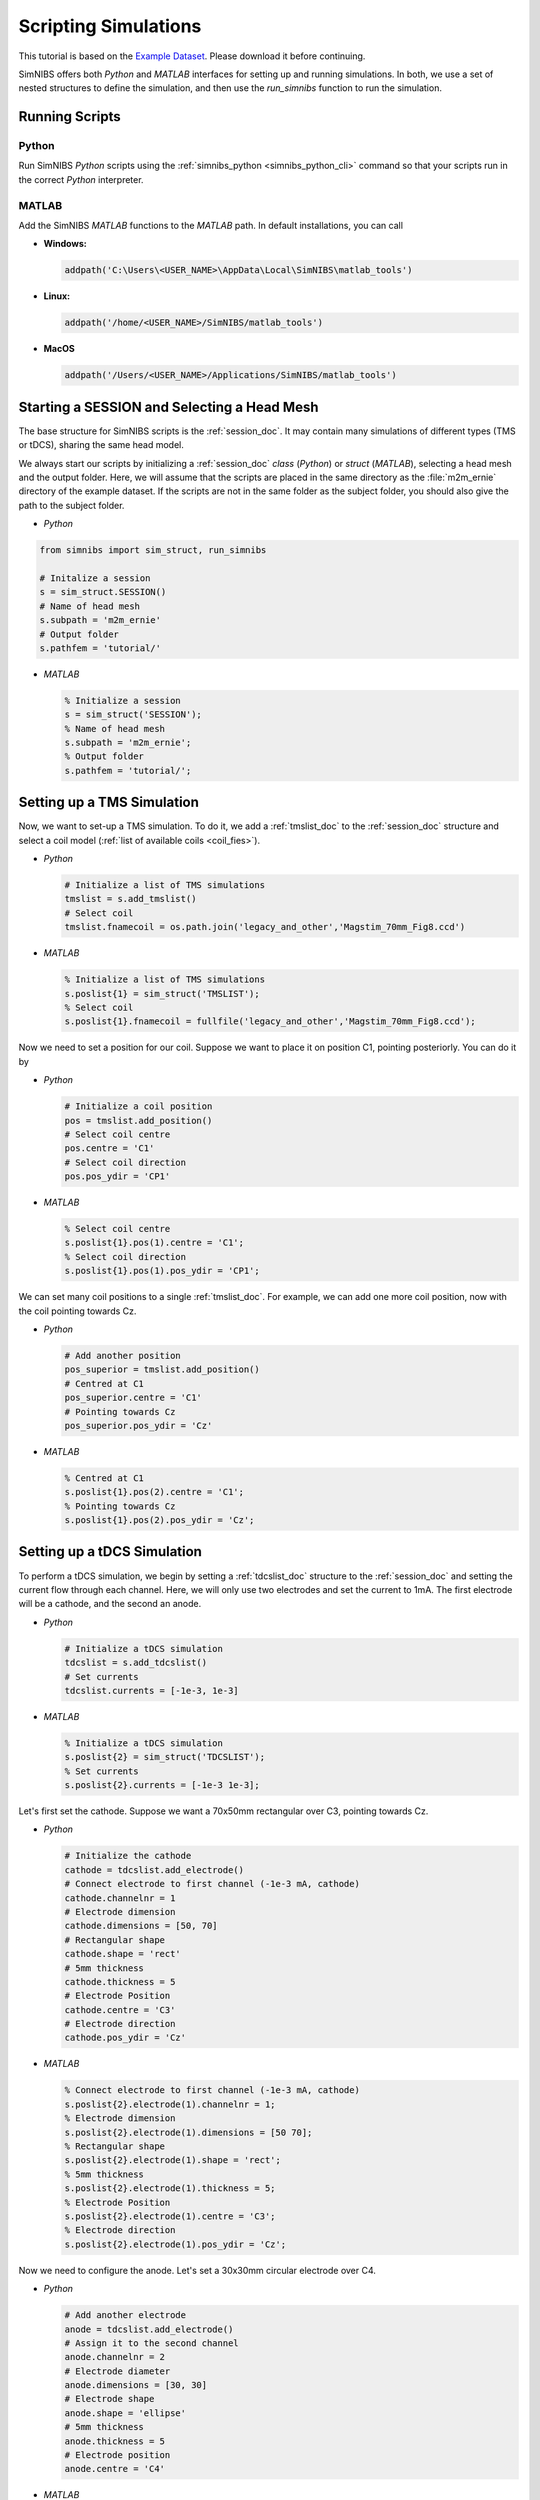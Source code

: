 .. _scripting_tutorial:

Scripting Simulations
======================

This tutorial is based on the `Example Dataset <https://github.com/simnibs/example-dataset/releases/latest/download/simnibs4_examples.zip>`_.
Please download it before continuing.

SimNIBS offers both *Python* and *MATLAB* interfaces for setting up and running simulations.
In both, we use a set of nested structures to define the simulation, and then use the *run_simnibs* function to run the simulation.

.. _run_scripts:

Running Scripts
-----------------

Python
''''''

Run SimNIBS *Python* scripts using the :ref:`simnibs_python <simnibs_python_cli>` command so that your scripts run in the correct *Python* interpreter.

MATLAB
''''''

Add the SimNIBS *MATLAB* functions to the *MATLAB* path. In default installations, you can call

* **Windows:**

  .. code-block:: matlab

    addpath('C:\Users\<USER_NAME>\AppData\Local\SimNIBS\matlab_tools')

\

* **Linux:**

  .. code-block:: matlab

    addpath('/home/<USER_NAME>/SimNIBS/matlab_tools')

\

* **MacOS**

  .. code-block:: matlab

    addpath('/Users/<USER_NAME>/Applications/SimNIBS/matlab_tools')

\


Starting a SESSION and Selecting a Head Mesh
---------------------------------------------

The base structure for SimNIBS scripts is the :ref:`session_doc`. It may contain many
simulations of different types (TMS or tDCS), sharing the same head model.

We always start our scripts by initializing a :ref:`session_doc` *class* (*Python*) or *struct* (*MATLAB*), selecting a head mesh and the output folder.
Here, we will assume that the scripts are placed in the same directory as the :file:`m2m_ernie` directory of the example dataset.
If the scripts are not in the same folder as the subject folder, you should also give the path to the subject folder.


* *Python*

.. code-block:: python

    from simnibs import sim_struct, run_simnibs

    # Initalize a session
    s = sim_struct.SESSION()
    # Name of head mesh
    s.subpath = 'm2m_ernie'
    # Output folder
    s.pathfem = 'tutorial/'

* *MATLAB*

  .. code-block:: matlab

    % Initialize a session
    s = sim_struct('SESSION');
    % Name of head mesh
    s.subpath = 'm2m_ernie';
    % Output folder
    s.pathfem = 'tutorial/';


.. seealso:: Output and post-processing options are also configured in the :ref:`session_doc` structure. Please see the :ref:`documentation <session_doc>` for more details.


Setting up a TMS Simulation
----------------------------


Now, we want to set-up a TMS simulation.
To do it, we add a :ref:`tmslist_doc` to the :ref:`session_doc` structure and select a coil model (:ref:`list of available coils <coil_fies>`).


* *Python*

  .. code-block:: python

     # Initialize a list of TMS simulations
     tmslist = s.add_tmslist()
     # Select coil
     tmslist.fnamecoil = os.path.join('legacy_and_other','Magstim_70mm_Fig8.ccd')


* *MATLAB*

  .. code-block:: matlab

    % Initialize a list of TMS simulations
    s.poslist{1} = sim_struct('TMSLIST');
    % Select coil
    s.poslist{1}.fnamecoil = fullfile('legacy_and_other','Magstim_70mm_Fig8.ccd');

Now we need to set a position for our coil. Suppose we want to place it on position C1, pointing
posteriorly. You can do it by

* *Python*

  .. code-block:: python

     # Initialize a coil position
     pos = tmslist.add_position()
     # Select coil centre
     pos.centre = 'C1'
     # Select coil direction
     pos.pos_ydir = 'CP1'


* *MATLAB*

  .. code-block:: matlab

    % Select coil centre
    s.poslist{1}.pos(1).centre = 'C1';
    % Select coil direction
    s.poslist{1}.pos(1).pos_ydir = 'CP1';


We can set many coil positions to a single :ref:`tmslist_doc`. For example, we can add one
more coil position, now with the coil pointing towards Cz.


* *Python*

  .. code-block:: python

     # Add another position
     pos_superior = tmslist.add_position()
     # Centred at C1
     pos_superior.centre = 'C1'
     # Pointing towards Cz
     pos_superior.pos_ydir = 'Cz'


* *MATLAB*

  .. code-block:: matlab

    % Centred at C1
    s.poslist{1}.pos(2).centre = 'C1';
    % Pointing towards Cz
    s.poslist{1}.pos(2).pos_ydir = 'Cz';



.. seealso:: Coil positions are set through the  :ref:`position_doc` structure. It also allows you to set stimulator intensity (dI/dt values) and define coil positions in other ways. Please see the :ref:`documentation <position_doc>` for more information.


Setting up a tDCS Simulation
-----------------------------

To perform a tDCS simulation, we begin by setting a :ref:`tdcslist_doc` structure to the :ref:`session_doc` and setting the current flow through each channel. Here, we will only use two electrodes and set the current to 1mA. The first electrode will be a cathode, and the second an anode.

* *Python*

  .. code-block:: python

     # Initialize a tDCS simulation
     tdcslist = s.add_tdcslist()
     # Set currents
     tdcslist.currents = [-1e-3, 1e-3]


* *MATLAB*

  .. code-block:: matlab

    % Initialize a tDCS simulation
    s.poslist{2} = sim_struct('TDCSLIST');
    % Set currents
    s.poslist{2}.currents = [-1e-3 1e-3];

Let's first set the cathode. Suppose we want a 70x50mm rectangular over C3, pointing towards Cz.


* *Python*

  .. code-block:: python

     # Initialize the cathode
     cathode = tdcslist.add_electrode()
     # Connect electrode to first channel (-1e-3 mA, cathode)
     cathode.channelnr = 1
     # Electrode dimension
     cathode.dimensions = [50, 70]
     # Rectangular shape
     cathode.shape = 'rect'
     # 5mm thickness
     cathode.thickness = 5
     # Electrode Position
     cathode.centre = 'C3'
     # Electrode direction
     cathode.pos_ydir = 'Cz'


* *MATLAB*

  .. code-block:: matlab

     % Connect electrode to first channel (-1e-3 mA, cathode)
     s.poslist{2}.electrode(1).channelnr = 1;
     % Electrode dimension
     s.poslist{2}.electrode(1).dimensions = [50 70];
     % Rectangular shape
     s.poslist{2}.electrode(1).shape = 'rect';
     % 5mm thickness
     s.poslist{2}.electrode(1).thickness = 5;
     % Electrode Position
     s.poslist{2}.electrode(1).centre = 'C3';
     % Electrode direction
     s.poslist{2}.electrode(1).pos_ydir = 'Cz';


Now we need to configure the anode. Let's set a 30x30mm circular electrode over C4.

* *Python*

  .. code-block:: python

     # Add another electrode
     anode = tdcslist.add_electrode()
     # Assign it to the second channel
     anode.channelnr = 2
     # Electrode diameter
     anode.dimensions = [30, 30]
     # Electrode shape
     anode.shape = 'ellipse'
     # 5mm thickness
     anode.thickness = 5
     # Electrode position
     anode.centre = 'C4'


* *MATLAB*

  .. code-block:: matlab

     % Assign the electrode to the second channel
     s.poslist{2}.electrode(2).channelnr = 2;
     % Electrode diameter
     s.poslist{2}.electrode(2).dimensions = [30 30];
     % Electrode shape
     s.poslist{2}.electrode(2).shape = 'ellipse';
     % Electrode thickness
     s.poslist{2}.electrode(2).thickness = 5;
     % Electrode position
     s.poslist{2}.electrode(2).centre = 'C4';


.. seealso:: Electrodes are defined through the highly flexible :ref:`electrode_struct_doc` structure. Please see the :ref:`documentation <electrode_struct_doc>` for more information. Please note that it is also possible to connect multiple electrodes to a single channel, which is not possible to do in the GUI.

Running Simulations
---------------------

After the simulations are set, we can use the *run_simnibs* function to run the
simulations:

.. code-block:: matlab

   run_simnibs(s)


Now run the script in *Python* (using the :ref:`simnibs_python <simnibs_python_cli>` command) or in *MATLAB*.
After the simulations have finished running, the results can be found in the newly created
:file:`tutorial/` folder.

* Download the full :download:`Python <../data/tutorial_python.py>` and :download:`MATLAB <../data/tutorial_matlab.m>` scripts.


More Examples
----------------

More examples can be found in the :file:`examples/` folder in your SimNIBS installation directory. In default installations, it can be found at

* **Windows:**

  :file:`C:\\Users\\<USER_NAME>\\AppData\\Local\\SimNIBS\\examples`

* **Linux:**

  :file:`/home/<USER_NAME>/SimNIBS/examples`

* **MacOS:**

  :file:`/Users/<USER_NAME>/Applications/SimNIBS.app/examples`

Further Reading
----------------

* Tutorial on :ref:`visualization_tutorial`
* More information on the :ref:`sim_struct_doc`
* For an example on how to do group analysis in SimNIBS, please see the `SimNIBS 2.1 tutorial paper <https://doi.org/10.1101/500314>`_.

